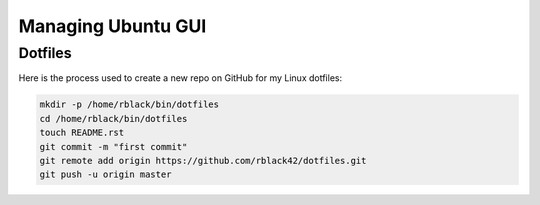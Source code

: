 Managing Ubuntu GUI
###################

Dotfiles
********

Here is the process used to create a new repo on GitHub for my Linux dotfiles:

..  code-block:: text

    mkdir -p /home/rblack/bin/dotfiles
    cd /home/rblack/bin/dotfiles
    touch README.rst
    git commit -m "first commit"
    git remote add origin https://github.com/rblack42/dotfiles.git
    git push -u origin master

